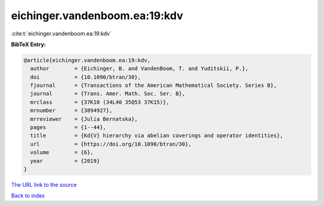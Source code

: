 eichinger.vandenboom.ea:19:kdv
==============================

:cite:t:`eichinger.vandenboom.ea:19:kdv`

**BibTeX Entry:**

.. code-block:: bibtex

   @article{eichinger.vandenboom.ea:19:kdv,
     author        = {Eichinger, B. and VandenBoom, T. and Yuditskii, P.},
     doi           = {10.1090/btran/30},
     fjournal      = {Transactions of the American Mathematical Society. Series B},
     journal       = {Trans. Amer. Math. Soc. Ser. B},
     mrclass       = {37K10 (34L40 35Q53 37K15)},
     mrnumber      = {3894927},
     mrreviewer    = {Julia Bernatska},
     pages         = {1--44},
     title         = {Kd{V} hierarchy via abelian coverings and operator identities},
     url           = {https://doi.org/10.1090/btran/30},
     volume        = {6},
     year          = {2019}
   }

`The URL link to the source <https://doi.org/10.1090/btran/30>`__


`Back to index <../By-Cite-Keys.html>`__
